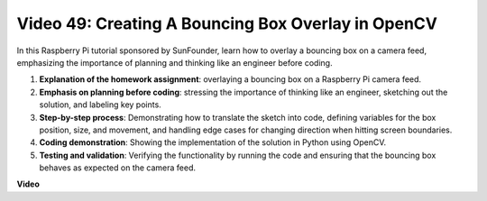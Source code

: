 Video 49: Creating A Bouncing Box Overlay in OpenCV
=======================================================================================

In this Raspberry Pi tutorial sponsored by SunFounder, learn how to overlay a bouncing box on a camera feed, emphasizing the importance of planning and thinking like an engineer before coding.


#. **Explanation of the homework assignment**: overlaying a bouncing box on a Raspberry Pi camera feed.
#. **Emphasis on planning before coding**: stressing the importance of thinking like an engineer, sketching out the solution, and labeling key points.
#. **Step-by-step process**: Demonstrating how to translate the sketch into code, defining variables for the box position, size, and movement, and handling edge cases for changing direction when hitting screen boundaries.
#. **Coding demonstration**: Showing the implementation of the solution in Python using OpenCV.
#. **Testing and validation**: Verifying the functionality by running the code and ensuring that the bouncing box behaves as expected on the camera feed.

**Video**

.. raw:: html

    <iframe width="700" height="500" src="https://www.youtube.com/embed/_3MXdbry2yo?si=u8B9XGVeh2SHnNzl" title="YouTube video player" frameborder="0" allow="accelerometer; autoplay; clipboard-write; encrypted-media; gyroscope; picture-in-picture; web-share" allowfullscreen></iframe>
